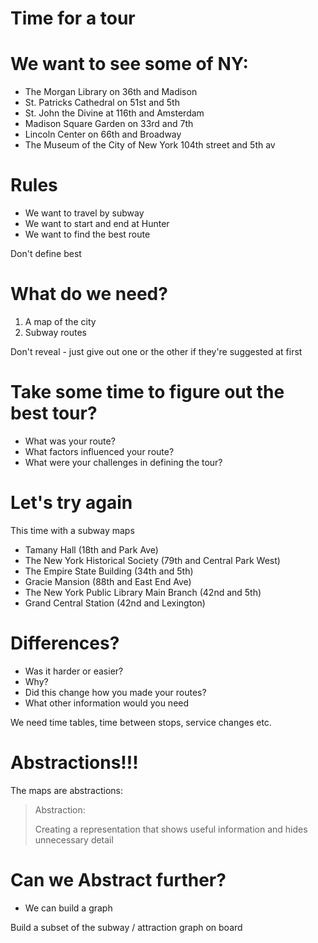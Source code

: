 #+REVEAL_ROOT: ../reveal-root
#+REVEAL_THEME: serif
#+OPTIONS: toc:nil num:nil date:nil email:t  reveal_title_slide:nil

* Time for a tour
* We want to see some of NY:
- The Morgan Library on 36th and Madison
- St. Patricks Cathedral on 51st and 5th
- St. John the Divine at 116th and Amsterdam
- Madison Square Garden on 33rd and 7th 
- Lincoln Center on 66th and Broadway
- The Museum of the City of New York  104th street and 5th av

* Rules
- We want to travel by subway
- We want to start and end at Hunter
- We want to find the best route
#+BEGIN_NOTES
Don't define best
#+END_NOTES
* What do we need?
#+ATTR_REVEAL: :frag (reveal reveal)
1. A map of the city
2. Subway routes
#+BEGIN_NOTES
Don't reveal - just give out one or the other if they're suggested at first
#+END_NOTES
* Take some time to figure out the best tour?
#+ATTR_REVEAL: :frag (t t t)
- What was your route?
- What factors influenced your route?
- What were your challenges in defining the tour?

* Let's try again
This time with a subway maps

- Tamany Hall (18th and Park Ave)
- The New York Historical Society (79th and Central Park West)
- The Empire State Building (34th and 5th)
- Gracie Mansion (88th and East End Ave)
- The New York Public Library Main Branch (42nd and 5th)
- Grand Central Station (42nd and Lexington)

* Differences?
#+ATTR_REVEAL: :frag (t t t t)
- Was it harder or easier?
- Why?
- Did this change how you made your routes?
- What other information would you need 
#+BEGIN_NOTES
We need time tables, time between stops, service changes etc.
#+END_NOTES
* Abstractions!!!

The maps are abstractions:

#+BEGIN_QUOTE
Abstraction: 

Creating a representation that shows useful information
and hides unnecessary detail
#+END_QUOTE

* Can we Abstract further?
#+ATTR_REVEAL: :frag(t)
- We can build a graph
#+BEGIN_NOTES
Build a subset of the subway / attraction graph on board
#+END_NOTES
